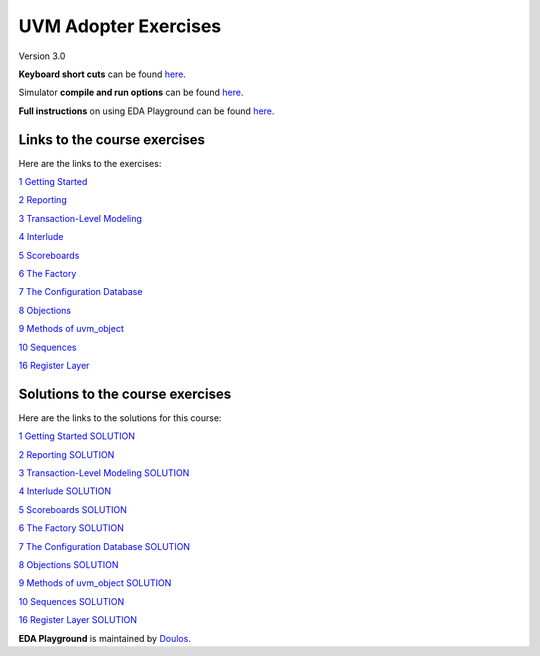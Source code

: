 #####################
UVM Adopter Exercises
#####################

Version 3.0

**Keyboard short cuts** can be found `here <http://eda-playground.readthedocs.org/en/latest/edaplayground_shortcuts.html>`_.

Simulator **compile and run options** can be found `here <http://eda-playground.readthedocs.org/en/latest/compile_run_options.html>`_.

**Full instructions** on using EDA Playground can be found `here <http://eda-playground.readthedocs.org/en/latest/>`_.


*****************************
Links to the course exercises
*****************************

Here are the links to the exercises:

`1 Getting Started                     <https://courses.edaplayground.com/x/JPq5>`_

`2 Reporting                           <https://courses.edaplayground.com/x/bfjR>`_

`3 Transaction-Level Modeling          <https://courses.edaplayground.com/x/EcNN>`_

`4 Interlude                           <https://courses.edaplayground.com/x/Wpix>`_

`5 Scoreboards                         <https://courses.edaplayground.com/x/p26X>`_

`6 The Factory                         <https://courses.edaplayground.com/x/9kMu>`_

`7 The Configuration Database          <https://courses.edaplayground.com/x/M6i_>`_

`8 Objections                          <https://courses.edaplayground.com/x/EBh2>`_

`9 Methods of uvm_object               <https://courses.edaplayground.com/x/T3HF>`_

`10 Sequences                          <https://courses.edaplayground.com/x/qdRg>`_

`16 Register Layer                     <https://courses.edaplayground.com/x/ZZhK>`_



*********************************
Solutions to the course exercises
*********************************

Here are the links to the solutions for this course:

`1 Getting Started SOLUTION            <https://courses.edaplayground.com/x/kv4R>`_

`2 Reporting SOLUTION                  <https://courses.edaplayground.com/x/7eKn>`_

`3 Transaction-Level Modeling SOLUTION <https://courses.edaplayground.com/x/VFUE>`_

`4 Interlude SOLUTION                  <https://courses.edaplayground.com/x/aeG6>`_

`5 Scoreboards SOLUTION                <https://courses.edaplayground.com/x/8C7B>`_

`6 The Factory SOLUTION                <https://courses.edaplayground.com/x/QPTk>`_

`7 The Configuration Database SOLUTION <https://courses.edaplayground.com/x/mzcC>`_

`8 Objections SOLUTION                 <https://courses.edaplayground.com/x/QwF9>`_

`9 Methods of uvm_object SOLUTION      <https://courses.edaplayground.com/x/WL3_>`_

`10 Sequences SOLUTION                 <https://courses.edaplayground.com/x/EBiF>`_

`16 Register Layer SOLUTION            <https://courses.edaplayground.com/x/RU2X>`_


**EDA Playground** is maintained by `Doulos <http://www.doulos.com>`_.
